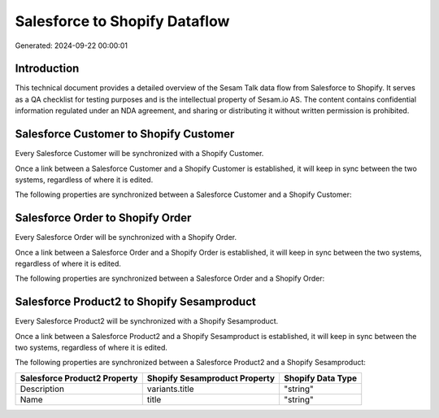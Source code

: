 ==============================
Salesforce to Shopify Dataflow
==============================

Generated: 2024-09-22 00:00:01

Introduction
------------

This technical document provides a detailed overview of the Sesam Talk data flow from Salesforce to Shopify. It serves as a QA checklist for testing purposes and is the intellectual property of Sesam.io AS. The content contains confidential information regulated under an NDA agreement, and sharing or distributing it without written permission is prohibited.

Salesforce Customer to Shopify Customer
---------------------------------------
Every Salesforce Customer will be synchronized with a Shopify Customer.

Once a link between a Salesforce Customer and a Shopify Customer is established, it will keep in sync between the two systems, regardless of where it is edited.

The following properties are synchronized between a Salesforce Customer and a Shopify Customer:

.. list-table::
   :header-rows: 1

   * - Salesforce Customer Property
     - Shopify Customer Property
     - Shopify Data Type


Salesforce Order to Shopify Order
---------------------------------
Every Salesforce Order will be synchronized with a Shopify Order.

Once a link between a Salesforce Order and a Shopify Order is established, it will keep in sync between the two systems, regardless of where it is edited.

The following properties are synchronized between a Salesforce Order and a Shopify Order:

.. list-table::
   :header-rows: 1

   * - Salesforce Order Property
     - Shopify Order Property
     - Shopify Data Type


Salesforce Product2 to Shopify Sesamproduct
-------------------------------------------
Every Salesforce Product2 will be synchronized with a Shopify Sesamproduct.

Once a link between a Salesforce Product2 and a Shopify Sesamproduct is established, it will keep in sync between the two systems, regardless of where it is edited.

The following properties are synchronized between a Salesforce Product2 and a Shopify Sesamproduct:

.. list-table::
   :header-rows: 1

   * - Salesforce Product2 Property
     - Shopify Sesamproduct Property
     - Shopify Data Type
   * - Description
     - variants.title
     - "string"
   * - Name
     - title
     - "string"

